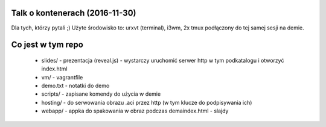 Talk o kontenerach (2016-11-30)
-------------------------------

Dla tych, którzy pytali ;) Użyte środowisko to: urxvt (terminal), i3wm,
2x tmux podłączony do tej samej sesji na demie.


Co jest w tym repo
------------------

    - slides/ - prezentacja (reveal.js) - wystarczy uruchomić serwer http w tym
      podkatalogu i otworzyć index.html
    - vm/ - vagrantfile
    - demo.txt - notatki do demo
    - scripts/ - zapisane komendy do użycia w demie
    - hosting/ - do serwowania obrazu .aci przez http (w tym klucze do podpisywania ich)
    - webapp/ - appka do spakowania w obraz podczas demaindex.html - slajdy

